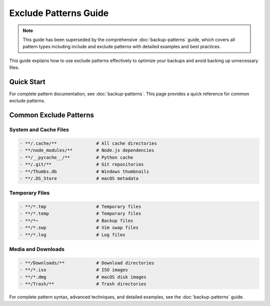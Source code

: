 Exclude Patterns Guide
======================

.. note::

   This guide has been superseded by the comprehensive :doc:`backup-patterns` guide, 
   which covers all pattern types including include and exclude patterns with detailed 
   examples and best practices.

This guide explains how to use exclude patterns effectively to optimize your backups and avoid backing up unnecessary files.

Quick Start
-----------

For complete pattern documentation, see :doc:`backup-patterns`. This page provides a quick reference for common exclude patterns.

Common Exclude Patterns
-----------------------

System and Cache Files
~~~~~~~~~~~~~~~~~~~~~~

.. code-block:: text

   - **/.cache/**               # All cache directories
   - **/node_modules/**         # Node.js dependencies
   - **/__pycache__/**          # Python cache
   - **/.git/**                 # Git repositories
   - **/Thumbs.db               # Windows thumbnails
   - **/.DS_Store               # macOS metadata

Temporary Files
~~~~~~~~~~~~~~~

.. code-block:: text

   - **/*.tmp                   # Temporary files
   - **/*.temp                  # Temporary files
   - **/*~                      # Backup files
   - **/*.swp                   # Vim swap files
   - **/*.log                   # Log files

Media and Downloads
~~~~~~~~~~~~~~~~~~~

.. code-block:: text

   - **/Downloads/**            # Download directories
   - **/*.iso                   # ISO images
   - **/*.dmg                   # macOS disk images
   - **/Trash/**                # Trash directories

For complete pattern syntax, advanced techniques, and detailed examples, 
see the :doc:`backup-patterns` guide.
